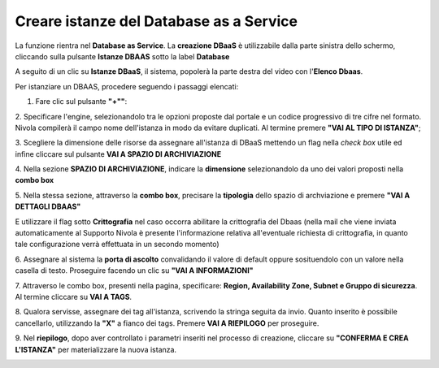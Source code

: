 .. _Creare_DBAAS:

**Creare istanze del Database as a Service**
******************************************

La funzione rientra nel **Database as Service**. La **creazione DBaaS** è utilizzabile dalla parte
sinistra dello schermo, cliccando sulla pulsante **Istanze DBAAS**
sotto la label **Database**

.. image:: img/DBAAS_innesco.png

A seguito di un clic su **Istanze DBaaS**, il sistema, popolerà la
parte destra del video con l'**Elenco Dbaas**.

.. image:: img/DBAAS_Elenco.png

Per istanziare un DBAAS, procedere seguendo i passaggi elencati:

1. Fare clic sul pulsante **"+""**:

.. image:: img/Add_VM.png

2. Specificare l'engine, selezionandolo tra le opzioni proposte dal portale
e un codice progressivo di tre cifre nel formato. Nivola  compilerà il campo
nome dell'istanza in modo da evitare duplicati.
Al termine premere **"VAI AL TIPO DI ISTANZA"**;

.. image:: img/DBAAS_scegli_engine.png

3. Scegliere la dimensione delle risorse da assegnare all'istanza di DBaaS
mettendo un flag nella *check box* utile ed infine
cliccare sul pulsante **VAI A SPAZIO DI ARCHIVIAZIONE**

.. image:: img/DBAAS_scegli_tipo_istanza.png

4. Nella sezione **SPAZIO DI ARCHIVIAZIONE**,
indicare la **dimensione** selezionandolo da uno dei valori proposti
nella **combo box**

.. image:: img/DBAAS_scegli_dimensione.png

5. Nella stessa sezione, attraverso la **combo box**,
precisare la **tipologia** dello spazio di archviazione
e premere **"VAI A DETTAGLI DBAAS"**

.. image:: img/DBAAS_scegli_tipologia.png

E utilizzare il flag sotto **Crittografia** nel caso occorra abilitare la crittografia del Dbaas
(nella mail che viene inviata automaticamente al Supporto Nivola è presente l'informazione relativa all'eventuale richiesta 
di crittografia, in quanto tale configurazione verrà effettuata in un secondo momento)

.. image:: img/DBAAS_scegli_tipologia2.png


6. Assegnare al sistema la **porta di ascolto** convalidando il valore di default
oppure sosituendolo con un valore nella casella di testo. Proseguire
facendo un clic su **"VAI A INFORMAZIONI"**

.. image:: img/DBAAS_scegli_porta.png

7. Attraverso le combo box, presenti nella pagina, specificare:
**Region, Availability Zone,
Subnet e Gruppo di sicurezza**.  Al termine cliccare su **VAI A TAGS**.

.. image:: img/DBAAS_scegli_info_finali.png

8. Qualora servisse, assegnare dei tag all'istanza,
scrivendo la stringa seguita da invio.
Quanto inserito è possibile cancellarlo, utilizzando la **"X"**
a fianco dei tags. Premere **VAI A RIEPILOGO** per proseguire.

.. image:: img/DBAAS_vai_tags.png

9. Nel **riepilogo**, dopo aver controllato i parametri inseriti
nel processo di creazione, cliccare su **"CONFERMA E CREA L'ISTANZA"**
per materializzare la nuova istanza.

.. image:: img/DBAAS_conferma_crea.png



